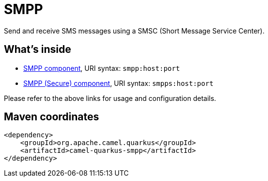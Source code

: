 // Do not edit directly!
// This file was generated by camel-quarkus-maven-plugin:update-extension-doc-page
[id="extensions-smpp"]
= SMPP
:linkattrs:
:cq-artifact-id: camel-quarkus-smpp
:cq-native-supported: false
:cq-status: Preview
:cq-status-deprecation: Preview
:cq-description: Send and receive SMS messages using a SMSC (Short Message Service Center).
:cq-deprecated: false
:cq-jvm-since: 1.1.0
:cq-native-since: n/a

ifeval::[{doc-show-badges} == true]
[.badges]
[.badge-key]##JVM since##[.badge-supported]##1.1.0## [.badge-key]##Native##[.badge-unsupported]##unsupported##
endif::[]

Send and receive SMS messages using a SMSC (Short Message Service Center).

[id="extensions-smpp-whats-inside"]
== What's inside

* xref:{cq-camel-components}::smpp-component.adoc[SMPP component], URI syntax: `smpp:host:port`
* xref:{cq-camel-components}::smpps-component.adoc[SMPP (Secure) component], URI syntax: `smpps:host:port`

Please refer to the above links for usage and configuration details.

[id="extensions-smpp-maven-coordinates"]
== Maven coordinates

[source,xml]
----
<dependency>
    <groupId>org.apache.camel.quarkus</groupId>
    <artifactId>camel-quarkus-smpp</artifactId>
</dependency>
----
ifeval::[{doc-show-user-guide-link} == true]
Check the xref:user-guide/index.adoc[User guide] for more information about writing Camel Quarkus applications.
endif::[]
